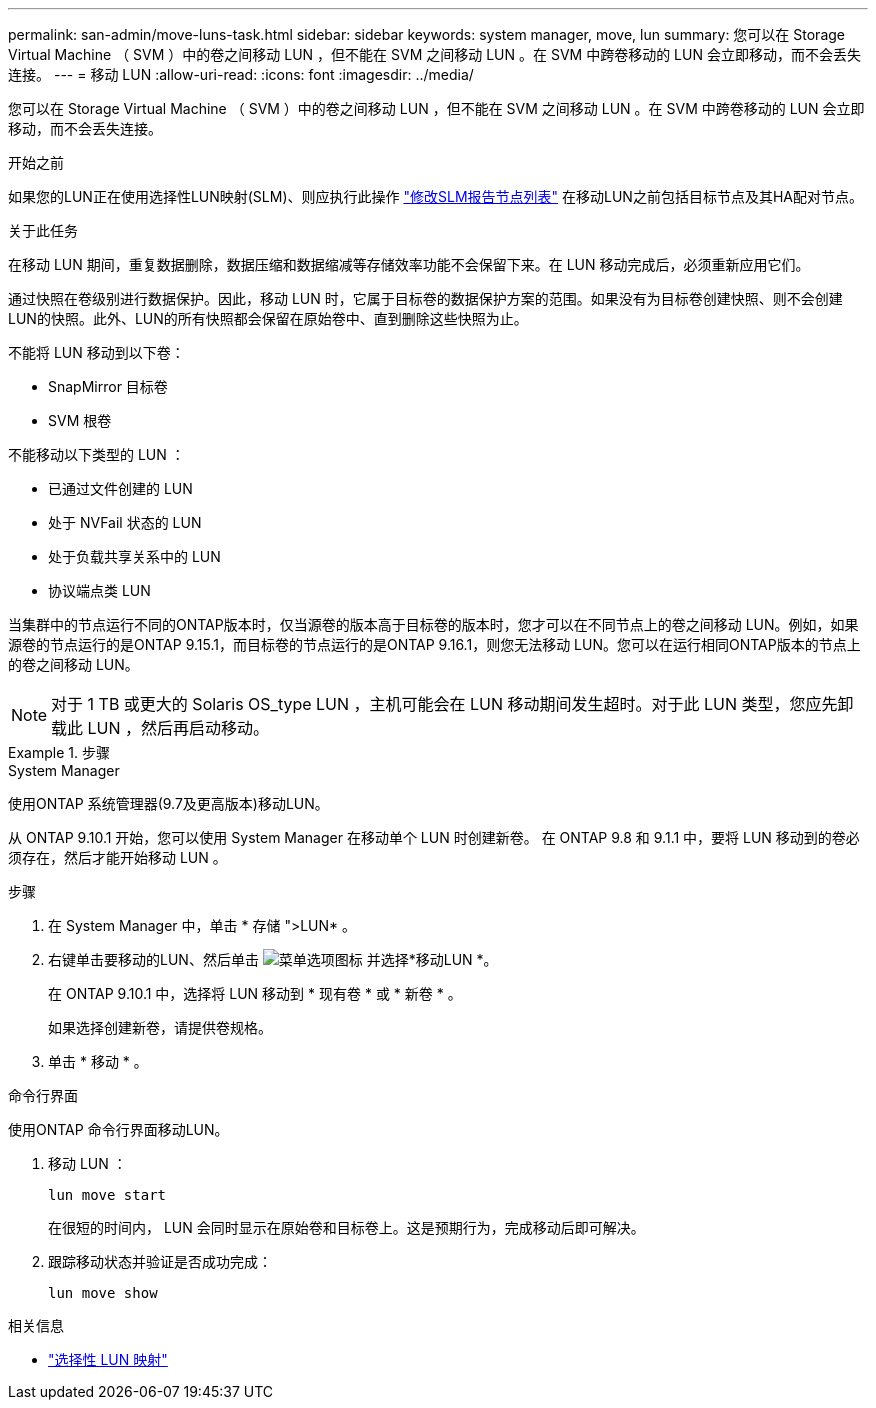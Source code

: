 ---
permalink: san-admin/move-luns-task.html 
sidebar: sidebar 
keywords: system manager, move, lun 
summary: 您可以在 Storage Virtual Machine （ SVM ）中的卷之间移动 LUN ，但不能在 SVM 之间移动 LUN 。在 SVM 中跨卷移动的 LUN 会立即移动，而不会丢失连接。 
---
= 移动 LUN
:allow-uri-read: 
:icons: font
:imagesdir: ../media/


[role="lead"]
您可以在 Storage Virtual Machine （ SVM ）中的卷之间移动 LUN ，但不能在 SVM 之间移动 LUN 。在 SVM 中跨卷移动的 LUN 会立即移动，而不会丢失连接。

.开始之前
如果您的LUN正在使用选择性LUN映射(SLM)、则应执行此操作 link:modify-slm-reporting-nodes-task.html["修改SLM报告节点列表"] 在移动LUN之前包括目标节点及其HA配对节点。

.关于此任务
在移动 LUN 期间，重复数据删除，数据压缩和数据缩减等存储效率功能不会保留下来。在 LUN 移动完成后，必须重新应用它们。

通过快照在卷级别进行数据保护。因此，移动 LUN 时，它属于目标卷的数据保护方案的范围。如果没有为目标卷创建快照、则不会创建LUN的快照。此外、LUN的所有快照都会保留在原始卷中、直到删除这些快照为止。

不能将 LUN 移动到以下卷：

* SnapMirror 目标卷
* SVM 根卷


不能移动以下类型的 LUN ：

* 已通过文件创建的 LUN
* 处于 NVFail 状态的 LUN
* 处于负载共享关系中的 LUN
* 协议端点类 LUN


当集群中的节点运行不同的ONTAP版本时，仅当源卷的版本高于目标卷的版本时，您才可以在不同节点上的卷之间移动 LUN。例如，如果源卷的节点运行的是ONTAP 9.15.1，而目标卷的节点运行的是ONTAP 9.16.1，则您无法移动 LUN。您可以在运行相同ONTAP版本的节点上的卷之间移动 LUN。

[NOTE]
====
对于 1 TB 或更大的 Solaris OS_type LUN ，主机可能会在 LUN 移动期间发生超时。对于此 LUN 类型，您应先卸载此 LUN ，然后再启动移动。

====
.步骤
[role="tabbed-block"]
====
.System Manager
--
使用ONTAP 系统管理器(9.7及更高版本)移动LUN。

从 ONTAP 9.10.1 开始，您可以使用 System Manager 在移动单个 LUN 时创建新卷。  在 ONTAP 9.8 和 9.1.1 中，要将 LUN 移动到的卷必须存在，然后才能开始移动 LUN 。

步骤

. 在 System Manager 中，单击 * 存储 ">LUN* 。
. 右键单击要移动的LUN、然后单击 image:icon_kabob.gif["菜单选项图标"] 并选择*移动LUN *。
+
在 ONTAP 9.10.1 中，选择将 LUN 移动到 * 现有卷 * 或 * 新卷 * 。

+
如果选择创建新卷，请提供卷规格。

. 单击 * 移动 * 。


--
.命令行界面
--
使用ONTAP 命令行界面移动LUN。

. 移动 LUN ：
+
[source, cli]
----
lun move start
----
+
在很短的时间内， LUN 会同时显示在原始卷和目标卷上。这是预期行为，完成移动后即可解决。

. 跟踪移动状态并验证是否成功完成：
+
[source, cli]
----
lun move show
----


--
====
.相关信息
* link:selective-lun-map-concept.html["选择性 LUN 映射"]

